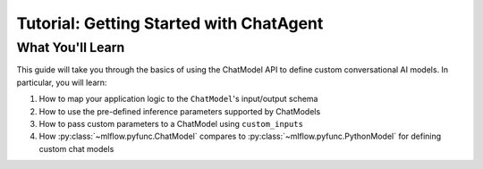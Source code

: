 Tutorial: Getting Started with ChatAgent
========================================

.. some yap

What You'll Learn
-----------------

This guide will take you through the basics of using the ChatModel API to define custom conversational AI models. In particular, you will learn:

#. How to map your application logic to the ``ChatModel``'s input/output schema
#. How to use the pre-defined inference parameters supported by ChatModels
#. How to pass custom parameters to a ChatModel using ``custom_inputs``
#. How :py:class:`~mlflow.pyfunc.ChatModel` compares to :py:class:`~mlflow.pyfunc.PythonModel` for defining custom chat models
